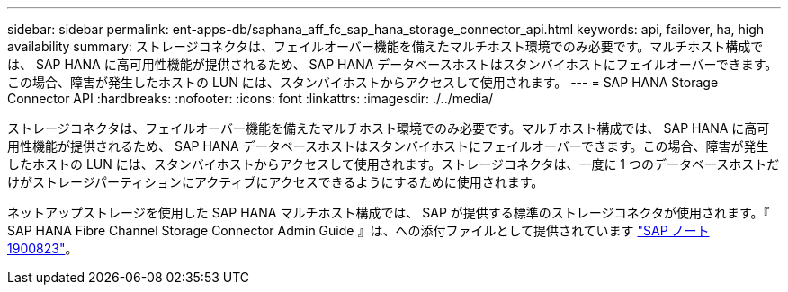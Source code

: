 ---
sidebar: sidebar 
permalink: ent-apps-db/saphana_aff_fc_sap_hana_storage_connector_api.html 
keywords: api, failover, ha, high availability 
summary: ストレージコネクタは、フェイルオーバー機能を備えたマルチホスト環境でのみ必要です。マルチホスト構成では、 SAP HANA に高可用性機能が提供されるため、 SAP HANA データベースホストはスタンバイホストにフェイルオーバーできます。この場合、障害が発生したホストの LUN には、スタンバイホストからアクセスして使用されます。 
---
= SAP HANA Storage Connector API
:hardbreaks:
:nofooter: 
:icons: font
:linkattrs: 
:imagesdir: ./../media/


ストレージコネクタは、フェイルオーバー機能を備えたマルチホスト環境でのみ必要です。マルチホスト構成では、 SAP HANA に高可用性機能が提供されるため、 SAP HANA データベースホストはスタンバイホストにフェイルオーバーできます。この場合、障害が発生したホストの LUN には、スタンバイホストからアクセスして使用されます。ストレージコネクタは、一度に 1 つのデータベースホストだけがストレージパーティションにアクティブにアクセスできるようにするために使用されます。

ネットアップストレージを使用した SAP HANA マルチホスト構成では、 SAP が提供する標準のストレージコネクタが使用されます。『 SAP HANA Fibre Channel Storage Connector Admin Guide 』は、への添付ファイルとして提供されています https://service.sap.com/sap/support/notes/1900823["SAP ノート 1900823"^]。
